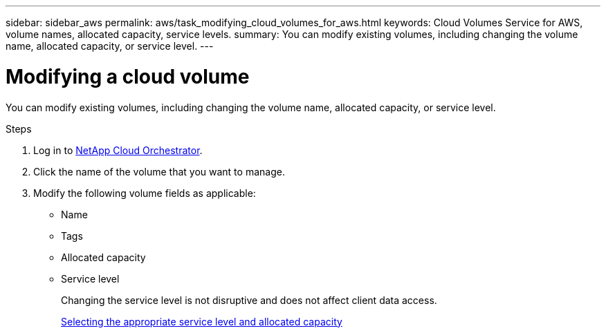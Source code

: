 ---
sidebar: sidebar_aws
permalink: aws/task_modifying_cloud_volumes_for_aws.html
keywords: Cloud Volumes Service for AWS, volume names, allocated capacity, service levels.
summary: You can modify existing volumes, including changing the volume name, allocated capacity, or service level.
---

= Modifying a cloud volume
:toc: macro
:hardbreaks:
:nofooter:
:icons: font
:linkattrs:
:imagesdir: ./media/


[.lead]
You can modify existing volumes, including changing the volume name, allocated capacity, or service level.

.Steps

. Log in to https://cds-aws-bundles.netapp.com/storage/volumes[NetApp Cloud Orchestrator^].
. Click the name of the volume that you want to manage.
. Modify the following volume fields as applicable:
+
* Name
* Tags
* Allocated capacity
* Service level
+
Changing the service level is not disruptive and does not affect client data access.
+
link:reference_selecting_service_level_and_quota.html[Selecting the appropriate service level and allocated capacity]
